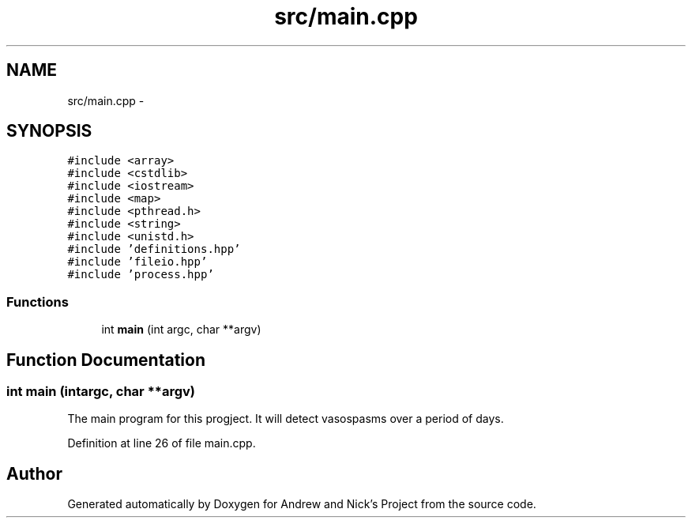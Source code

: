 .TH "src/main.cpp" 3 "Fri Apr 15 2016" "Andrew and Nick's Project" \" -*- nroff -*-
.ad l
.nh
.SH NAME
src/main.cpp \- 
.SH SYNOPSIS
.br
.PP
\fC#include <array>\fP
.br
\fC#include <cstdlib>\fP
.br
\fC#include <iostream>\fP
.br
\fC#include <map>\fP
.br
\fC#include <pthread\&.h>\fP
.br
\fC#include <string>\fP
.br
\fC#include <unistd\&.h>\fP
.br
\fC#include 'definitions\&.hpp'\fP
.br
\fC#include 'fileio\&.hpp'\fP
.br
\fC#include 'process\&.hpp'\fP
.br

.SS "Functions"

.in +1c
.ti -1c
.RI "int \fBmain\fP (int argc, char **argv)"
.br
.in -1c
.SH "Function Documentation"
.PP 
.SS "int main (intargc, char **argv)"
The main program for this progject\&. It will detect vasospasms over a period of days\&. 
.PP
Definition at line 26 of file main\&.cpp\&.
.SH "Author"
.PP 
Generated automatically by Doxygen for Andrew and Nick's Project from the source code\&.
